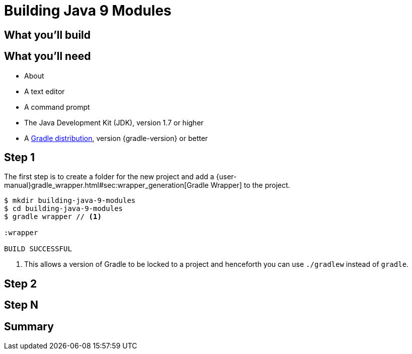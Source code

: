 = Building Java 9 Modules


== What you'll build


== What you'll need

* About +++<span class="time-to-complete-text"></span>+++
* A text editor
* A command prompt
* The Java Development Kit (JDK), version 1.7 or higher
* A https://gradle.org/install[Gradle distribution], version {gradle-version} or better

== Step 1

The first step is to create a folder for the new project and add a {user-manual}gradle_wrapper.html#sec:wrapper_generation[Gradle Wrapper] to the project.

[listing]
----
$ mkdir building-java-9-modules
$ cd building-java-9-modules
$ gradle wrapper // <1>

:wrapper

BUILD SUCCESSFUL
----
<1> This allows a version of Gradle to be locked to a project and henceforth you can use `./gradlew` instead of `gradle`.


== Step 2


== Step N


== Summary
